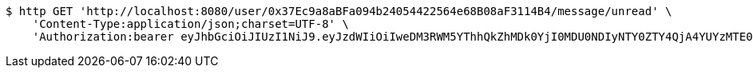 [source,bash]
----
$ http GET 'http://localhost:8080/user/0x37Ec9a8aBFa094b24054422564e68B08aF3114B4/message/unread' \
    'Content-Type:application/json;charset=UTF-8' \
    'Authorization:bearer eyJhbGciOiJIUzI1NiJ9.eyJzdWIiOiIweDM3RWM5YThhQkZhMDk0YjI0MDU0NDIyNTY0ZTY4QjA4YUYzMTE0QjQiLCJleHAiOjE2MzE3MTg2MDB9.enBxSdagQora4VCIVrXxbS3uC0XYfaJrq2MIqAFUA_g'
----